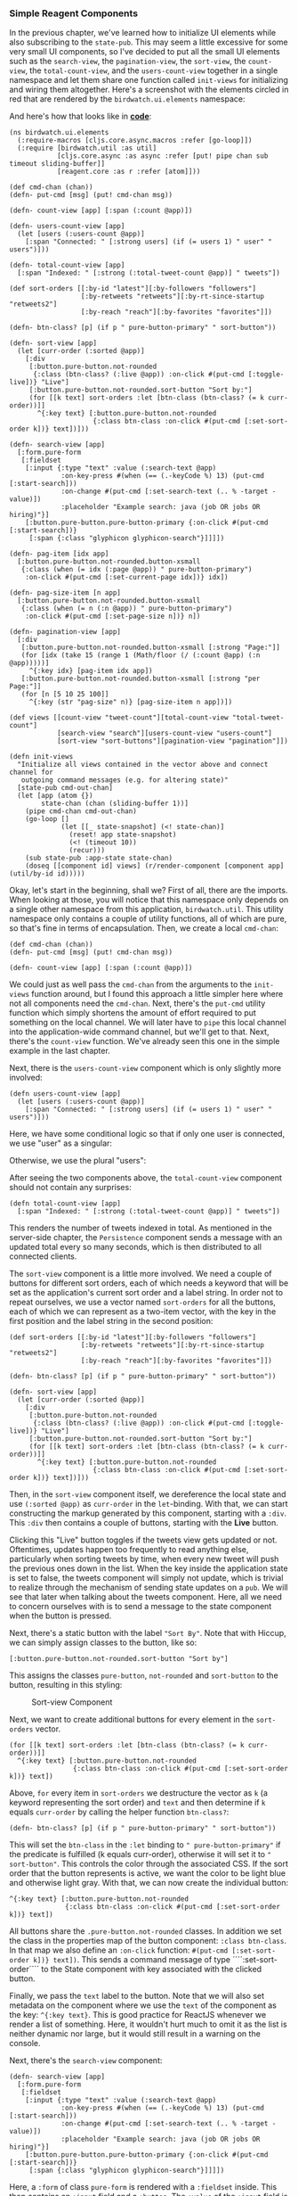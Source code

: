 *** Simple Reagent Components
    :PROPERTIES:
    :CUSTOM_ID: simple-reagent-components
    :END:

In the previous chapter, we've learned how to initialize UI elements
while also subscribing to the =state-pub=. This may seem a little
excessive for some very small UI components, so I've decided to put all
the small UI elements such as the =search-view=, the =pagination-view=,
the =sort-view=, the =count-view=, the =total-count-view=, and the
=users-count-view= together in a single namespace and let them share one
function called =init-views= for initializing and wiring them
altogether. Here's a screenshot with the elements circled in red that
are rendered by the =birdwatch.ui.elements= namespace:

[[file:images/client-elements.png]]

And here's how that looks like in
*[[https://github.com/matthiasn/BirdWatch/blob/277531c52e58b726f3cdb60898941d90b544b797/Clojure-Websockets/MainApp/src/cljs/birdwatch/ui/elements.cljs][code]]*:

#+BEGIN_EXAMPLE
    (ns birdwatch.ui.elements
      (:require-macros [cljs.core.async.macros :refer [go-loop]])
      (:require [birdwatch.util :as util]
                [cljs.core.async :as async :refer [put! pipe chan sub timeout sliding-buffer]]
                [reagent.core :as r :refer [atom]]))

    (def cmd-chan (chan))
    (defn- put-cmd [msg] (put! cmd-chan msg))

    (defn- count-view [app] [:span (:count @app)])

    (defn- users-count-view [app]
      (let [users (:users-count @app)]
        [:span "Connected: " [:strong users] (if (= users 1) " user" " users")]))

    (defn- total-count-view [app]
      [:span "Indexed: " [:strong (:total-tweet-count @app)] " tweets"])

    (def sort-orders [[:by-id "latest"][:by-followers "followers"]
                      [:by-retweets "retweets"][:by-rt-since-startup "retweets2"]
                      [:by-reach "reach"][:by-favorites "favorites"]])

    (defn- btn-class? [p] (if p " pure-button-primary" " sort-button"))

    (defn- sort-view [app]
      (let [curr-order (:sorted @app)]
        [:div
         [:button.pure-button.not-rounded
          {:class (btn-class? (:live @app)) :on-click #(put-cmd [:toggle-live])} "Live"]
         [:button.pure-button.not-rounded.sort-button "Sort by:"]
         (for [[k text] sort-orders :let [btn-class (btn-class? (= k curr-order))]]
           ^{:key text} [:button.pure-button.not-rounded
                         {:class btn-class :on-click #(put-cmd [:set-sort-order k])} text])]))

    (defn- search-view [app]
      [:form.pure-form
       [:fieldset
        [:input {:type "text" :value (:search-text @app)
                 :on-key-press #(when (== (.-keyCode %) 13) (put-cmd [:start-search]))
                 :on-change #(put-cmd [:set-search-text (.. % -target -value)])
                 :placeholder "Example search: java (job OR jobs OR hiring)"}]
        [:button.pure-button.pure-button-primary {:on-click #(put-cmd [:start-search])}
         [:span {:class "glyphicon glyphicon-search"}]]]])

    (defn- pag-item [idx app]
      [:button.pure-button.not-rounded.button-xsmall
       {:class (when (= idx (:page @app)) " pure-button-primary")
        :on-click #(put-cmd [:set-current-page idx])} idx])

    (defn- pag-size-item [n app]
      [:button.pure-button.not-rounded.button-xsmall
       {:class (when (= n (:n @app)) " pure-button-primary")
        :on-click #(put-cmd [:set-page-size n])} n])

    (defn- pagination-view [app]
      [:div
       [:button.pure-button.not-rounded.button-xsmall [:strong "Page:"]]
       (for [idx (take 15 (range 1 (Math/floor (/ (:count @app) (:n @app)))))]
         ^{:key idx} [pag-item idx app])
       [:button.pure-button.not-rounded.button-xsmall [:strong "per Page:"]]
       (for [n [5 10 25 100]]
         ^{:key (str "pag-size" n)} [pag-size-item n app])])

    (def views [[count-view "tweet-count"][total-count-view "total-tweet-count"]
                [search-view "search"][users-count-view "users-count"]
                [sort-view "sort-buttons"][pagination-view "pagination"]])

    (defn init-views
      "Initialize all views contained in the vector above and connect channel for
       outgoing command messages (e.g. for altering state)"
      [state-pub cmd-out-chan]
      (let [app (atom {})
            state-chan (chan (sliding-buffer 1))]
        (pipe cmd-chan cmd-out-chan)
        (go-loop []
                 (let [[_ state-snapshot] (<! state-chan)]
                   (reset! app state-snapshot)
                   (<! (timeout 10))
                   (recur)))
        (sub state-pub :app-state state-chan)
        (doseq [[component id] views] (r/render-component [component app] (util/by-id id)))))
#+END_EXAMPLE

Okay, let's start in the beginning, shall we? First of all, there are
the imports. When looking at those, you will notice that this namespace
only depends on a single other namespace from this application,
=birdwatch.util=. This utility namespace only contains a couple of
utility functions, all of which are pure, so that's fine in terms of
encapsulation. Then, we create a local =cmd-chan=:

#+BEGIN_EXAMPLE
    (def cmd-chan (chan))
    (defn- put-cmd [msg] (put! cmd-chan msg))

    (defn- count-view [app] [:span (:count @app)])
#+END_EXAMPLE

We could just as well pass the =cmd-chan= from the arguments to the
=init-views= function around, but I found this approach a little simpler
here where not all components need the =cmd-chan=. Next, there's the
=put-cmd= utility function which simply shortens the amount of effort
required to put something on the local channel. We will later have to
=pipe= this local channel into the application-wide command channel, but
we'll get to that. Next, there's the =count-view= function. We've
already seen this one in the simple example in the last chapter.

Next, there is the =users-count-view= component which is only slightly
more involved:

#+BEGIN_EXAMPLE
    (defn users-count-view [app]
      (let [users (:users-count @app)]
        [:span "Connected: " [:strong users] (if (= users 1) " user" " users")]))
#+END_EXAMPLE

Here, we have some conditional logic so that if only one user is
connected, we use "user" as a singular:

[[file:images/user-count.png]]

Otherwise, we use the plural "users":

[[file:images/user-count2.png]]

After seeing the two components above, the =total-count-view= component
should not contain any surprises:

#+BEGIN_EXAMPLE
    (defn total-count-view [app]
      [:span "Indexed: " [:strong (:total-tweet-count @app)] " tweets"])
#+END_EXAMPLE

This renders the number of tweets indexed in total. As mentioned in the
server-side chapter, the =Persistence= component sends a message with an
updated total every so many seconds, which is then distributed to all
connected clients.

The =sort-view= component is a little more involved. We need a couple of
buttons for different sort orders, each of which needs a keyword that
will be set as the application's current sort order and a label string.
In order not to repeat ourselves, we use a vector named =sort-orders=
for all the buttons, each of which we can represent as a two-item
vector, with the key in the first position and the label string in the
second position:

#+BEGIN_EXAMPLE
    (def sort-orders [[:by-id "latest"][:by-followers "followers"]
                      [:by-retweets "retweets"][:by-rt-since-startup "retweets2"]
                      [:by-reach "reach"][:by-favorites "favorites"]])

    (defn- btn-class? [p] (if p " pure-button-primary" " sort-button"))

    (defn- sort-view [app]
      (let [curr-order (:sorted @app)]
        [:div
         [:button.pure-button.not-rounded
          {:class (btn-class? (:live @app)) :on-click #(put-cmd [:toggle-live])} "Live"]
         [:button.pure-button.not-rounded.sort-button "Sort by:"]
         (for [[k text] sort-orders :let [btn-class (btn-class? (= k curr-order))]]
           ^{:key text} [:button.pure-button.not-rounded
                         {:class btn-class :on-click #(put-cmd [:set-sort-order k])} text])]))
#+END_EXAMPLE

Then, in the =sort-view= component itself, we dereference the local
state and use =(:sorted @app)= as =curr-order= in the =let=-binding.
With that, we can start constructing the markup generated by this
component, starting with a =:div=. This =:div= then contains a couple of
buttons, starting with the *Live* button.

Clicking this "Live" button toggles if the tweets view gets updated or
not. Oftentimes, updates happen too frequently to read anything else,
particularly when sorting tweets by time, when every new tweet will push
the previous ones down in the list. When the key inside the application
state is set to false, the tweets component will simply not update,
which is trivial to realize through the mechanism of sending state
updates on a =pub=. We will see that later when talking about the tweets
component. Here, all we need to concern ourselves with is to send a
message to the state component when the button is pressed.

Next, there's a static button with the label ="Sort By"=. Note that with
Hiccup, we can simply assign classes to the button, like so:

#+BEGIN_EXAMPLE
    [:button.pure-button.not-rounded.sort-button "Sort by"]
#+END_EXAMPLE

This assigns the classes =pure-button=, =not-rounded= and =sort-button=
to the button, resulting in this styling:

#+CAPTION: Sort-view Component
[[file:images/sort-by.png]]

Next, we want to create additional buttons for every element in the
=sort-orders= vector.

#+BEGIN_EXAMPLE
    (for [[k text] sort-orders :let [btn-class (btn-class? (= k curr-order))]]
      ^{:key text} [:button.pure-button.not-rounded
                    {:class btn-class :on-click #(put-cmd [:set-sort-order k])} text])
#+END_EXAMPLE

Above, =for= every item in =sort-orders= we destructure the vector as
=k= (a keyword representing the sort order) and =text= and then
determine if =k= equals =curr-order= by calling the helper function
=btn-class?=:

#+BEGIN_EXAMPLE
    (defn- btn-class? [p] (if p " pure-button-primary" " sort-button"))
#+END_EXAMPLE

This will set the =btn-class= in the =:let= binding to
=" pure-button-primary"= if the predicate is fulfilled (k equals
curr-order), otherwise it will set it to =" sort-button"=. This controls
the color through the associated CSS. If the sort order that the button
represents is active, we want the color to be light blue and otherwise
light gray. With that, we can now create the individual button:

#+BEGIN_EXAMPLE
    ^{:key text} [:button.pure-button.not-rounded
                  {:class btn-class :on-click #(put-cmd [:set-sort-order k])} text])
#+END_EXAMPLE

All buttons share the =.pure-button.not-rounded= classes. In addition we
set the class in the properties map of the button component:
=:class btn-class=. In that map we also define an =:on-click= function:
=#(put-cmd [:set-sort-order k])} text])=. This sends a command message
of type ´´´´:set-sort-order´´´´ to the State component with key
associated with the clicked button.

Finally, we pass the =text= label to the button. Note that we will also
set metadata on the component where we use the =text= of the component
as the key: =^{:key text}=. This is good practice for ReactJS whenever
we render a list of something. Here, it wouldn't hurt much to omit it as
the list is neither dynamic nor large, but it would still result in a
warning on the console.

Next, there's the =search-view= component:

#+BEGIN_EXAMPLE
    (defn- search-view [app]
      [:form.pure-form
       [:fieldset
        [:input {:type "text" :value (:search-text @app)
                 :on-key-press #(when (== (.-keyCode %) 13) (put-cmd [:start-search]))
                 :on-change #(put-cmd [:set-search-text (.. % -target -value)])
                 :placeholder "Example search: java (job OR jobs OR hiring)"}]
        [:button.pure-button.pure-button-primary {:on-click #(put-cmd [:start-search])}
         [:span {:class "glyphicon glyphicon-search"}]]]])
#+END_EXAMPLE

Here, a =:form= of class =pure-form= is rendered with a =:fieldset=
inside. This then contains an =:input= field and a =:button=. The
=:value= of the =:input= field is always determined by the value of the
=:search-text= key of the application state map. Then, when the user
changes the content of the input field, the =:on-change= function is
called, which sends a command message of type =:set-search-text= to the
State component: =#(put-cmd [:set-search-text (.. % -target -value)])=
with the value of the input field.

Then, either on =ENTER= inside the field or a press of the button,
=#(put-cmd [:start-search])= is run, which sends a command message of
type =:start-search= to the State component, with no further parameters.
Not surprisingly, you can see the search view on the left here:

[[file:images/header.png]]

The last component in this namespace is =pagination-view=:

#+BEGIN_EXAMPLE
    (defn- pag-item [idx app]
      [:button.pure-button.not-rounded.button-xsmall
       {:class (when (= idx (:page @app)) " pure-button-primary")
        :on-click #(put-cmd [:set-current-page idx])} idx])

    (defn- pag-size-item [n app]
      [:button.pure-button.not-rounded.button-xsmall
       {:class (when (= n (:n @app)) " pure-button-primary")
        :on-click #(put-cmd [:set-page-size n])} n])

    (defn- pagination-view [app]
      [:div
       [:button.pure-button.not-rounded.button-xsmall [:strong "Page:"]]
       (for [idx (take 15 (range 1 (Math/floor (/ (:count @app) (:n @app)))))]
         ^{:key idx} [pag-item idx app])
       [:button.pure-button.not-rounded.button-xsmall [:strong "per Page:"]]
       (for [n [5 10 25 100]]
         ^{:key (str "pag-size" n)} [pag-size-item n app])])
#+END_EXAMPLE

Before we dive into the code, here's how the =pagination-view= looks
like when rendered:

[[file:images/pagination.png]]

Here, we first have a =pag-item= component for each page, which is used
for switching the view to the particular page when clicked. In that
case, a message of type =:set-current-page= with the index =idx= of the
clicked button is put onto the =cmd-chan=: =[:set-current-page idx])=.

Next, we have the same kind of button used for different page sizes for
the tweet view as you saw on the right in the screenshot of the
=pagination-view= above. Only that this time, the message sets the page
size: =[:set-page-size n]=.

Within the =pagination-view=, we then include one =pag-item= for each of
the pages within the tweets loaded. This should be updated to use actual
numbers from the application. But then, we would also need buttons for
/first/ and /last/ if we don't want to render 500 pagination items or
so. Pull request, anyone? Right now, we will simply use 15 or, if the
actual number of pages is lower, that number.

Once again, a =:key= is assigned to each =pag-item=. As mentioned, this
is good practice when working with React. Don't adhere and at least
you're reminded by a warning on the console.

Below, we repeat the process for the =pag-size=, which we also use as a
string for the prefix to the React key. Here, we simply use 4 different
page size options: =[5 10 25 100]=.

Finally in this namespace, we have some code for initializing the
Reagent components on application startup:

#+BEGIN_EXAMPLE
    (def views [[count-view "tweet-count"][total-count-view "total-tweet-count"]
                [search-view "search"][users-count-view "users-count"]
                [sort-view "sort-buttons"][pagination-view "pagination"]])

    (defn init-views
      "Initialize all views contained in the vector above and connect channel for
       outgoing command messages (e.g. for altering state)"
      [state-pub cmd-out-chan]
      (let [app (atom {})
            state-chan (chan (sliding-buffer 1))]
        (pipe cmd-chan cmd-out-chan)
        (go-loop []
                 (let [[_ state-snapshot] (<! state-chan)]
                   (reset! app state-snapshot)
                   (<! (timeout 10))
                   (recur)))
        (sub state-pub :app-state state-chan)
        (doseq [[component id] views] (r/render-component [component app] (util/by-id id)))))
#+END_EXAMPLE

First, we have the vector =views= which contains one vector per
component, with the function defining it in the first position and the
ID of the DOM element to render it into in the second position.

Next, we have the =init-views= function. You will recognize the
mechanism for subscribing to state changes we discussed in the last
chapter. In addition, we pipe the local =cmd-chan= into the
=cmd-cmd-chan= that the function receives as an argument:
=(pipe cmd-chan cmd-out-chan)=.

Once the connection to the rest of the application is established, each
component inside the =views= vector is rendered / mounted into the DOM
inside the =doseq=, where we destructure the individual vectors as
=[component id]= and use them for calls to =r/render-component=. This
=init-views= function is then called from the =core= namespace when the
application starts as we've already seen in a previous chapter.
